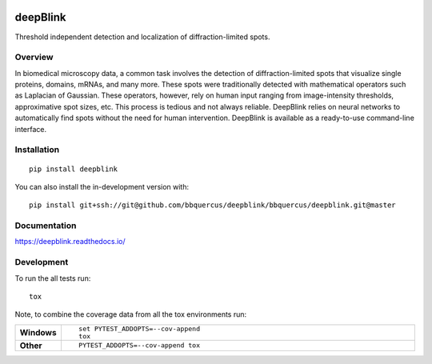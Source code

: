 .. image:: https://badge.fury.io/py/deepblink.svg
    :target: https://badge.fury.io/py/deepblink
    :alt: Pypi package version number.
.. image:: https://travis-ci.org/BBQuercus/deepBlink.svg?branch=master
    :target: https://travis-ci.org/BBQuercus/deepBlink
    :alt: Travis CI build status.
.. image:: https://ci.appveyor.com/api/projects/status/86ylig998derkv0c/branch/master?svg=true
    :target: https://ci.appveyor.com/project/BBQuercus/deepblink/branch/master
    :alt: Appveyor build status.
.. image:: https://img.shields.io/badge/license-MIT-brightgreen.svg
    :target: https://raw.githubusercontent.com/BBQuercus/deepBlink/master/LICENSE
    :alt: GitHub code licence is MIT.
.. .. image:: https://codecov.io/gh/BBQuercus/deepBlink/branch/master/graph/badge.svg
..     :target: https://codecov.io/gh/BBQuercus/deepBlink
..     :alt: Codecov test coverage.

.. raw:: html

    <img src="https://github.com/bbquercus/deepblink/raw/master/images/logo.jpg" width="200px" align="right" alt="Logo of deepBlink.">

============
deepBlink
============

Threshold independent detection and localization of diffraction-limited spots.


Overview
============
In biomedical microscopy data, a common task involves the detection of
diffraction-limited spots that visualize single proteins, domains, mRNAs,
and many more. These spots were traditionally detected with mathematical
operators such as Laplacian of Gaussian. These operators, however, rely
on human input ranging from image-intensity thresholds, approximative
spot sizes, etc. This process is tedious and not always reliable. DeepBlink
relies on neural networks to automatically find spots without the need for
human intervention. DeepBlink is available as a ready-to-use command-line
interface.

.. raw:: html

    <table width="100%">
      <tr>
        <th min-width="200px" width="50%"><img src="https://github.com/bbquercus/deepblink/raw/master/images/usage.jpg" alt="Basic usage example of deepBlink."></th>
        <th min-width="200px" width="50%"><img src="https://github.com/bbquercus/deepblink/raw/master/images/example.jpg" alt="Example images processed with deepBlink."></th>
      </tr>
    </table>


Installation
============

::

    pip install deepblink

You can also install the in-development version with::

    pip install git+ssh://git@github.com/bbquercus/deepblink/bbquercus/deepblink.git@master

Documentation
=============


https://deepblink.readthedocs.io/


Development
===========

To run the all tests run::

    tox

Note, to combine the coverage data from all the tox environments run:

.. list-table::
    :widths: 10 90
    :stub-columns: 1

    - - Windows
      - ::

            set PYTEST_ADDOPTS=--cov-append
            tox

    - - Other
      - ::

            PYTEST_ADDOPTS=--cov-append tox
